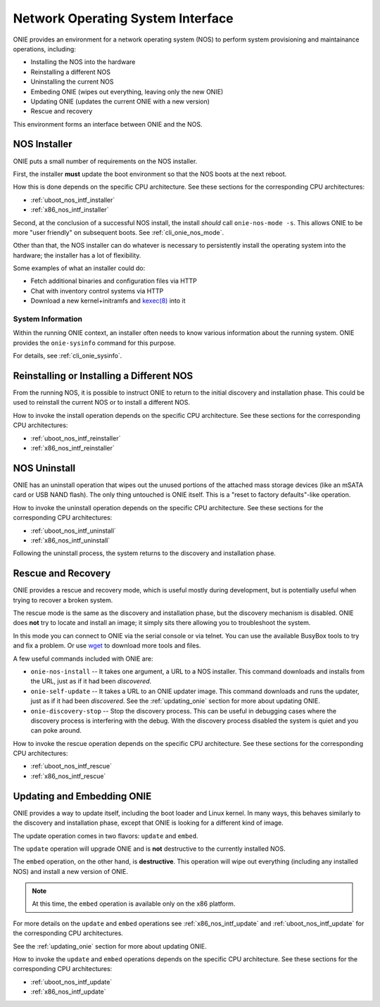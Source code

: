 .. Copyright (C) 2013,2014,2018 Curt Brune <curt@cumulusnetworks.com>
   Copyright (C) 2013-2014 Pete Bratach <pete@cumulusnetworks.com>
   SPDX-License-Identifier:     GPL-2.0

.. _nos_interface:

**********************************
Network Operating System Interface
**********************************

ONIE provides an environment for a network operating system (NOS) to perform 
system provisioning and maintainance operations, including:

- Installing the NOS into the hardware
- Reinstalling a different NOS
- Uninstalling the current NOS
- Embeding ONIE (wipes out everything, leaving only the new ONIE)
- Updating ONIE (updates the current ONIE with a new version)
- Rescue and recovery

This environment forms an interface between ONIE and the NOS.

.. _nos_intf_installer:

NOS Installer
=============

ONIE puts a small number of requirements on the NOS installer.

First, the installer **must** update the boot environment so that the
NOS boots at the next reboot.

How this is done depends on the specific CPU architecture.  See these
sections for the corresponding CPU architectures:

- :ref:`uboot_nos_intf_installer`

- :ref:`x86_nos_intf_installer`

Second, at the conclusion of a successful NOS install, the install
*should* call ``onie-nos-mode -s``.  This allows ONIE to be more "user
friendly" on subsequent boots.  See :ref:`cli_onie_nos_mode`.

Other than that, the NOS installer can do whatever is necessary to
persistently install the operating system into the hardware; the
installer has a lot of flexibility.

Some examples of what an installer could do:

- Fetch additional binaries and configuration files via HTTP
- Chat with inventory control systems via HTTP
- Download a new kernel+initramfs and `kexec(8)
  <http://linux.die.net/man/8/kexec>`_ into it

.. _cmd_onie_sysinfo:

System Information
------------------

Within the running ONIE context, an installer often needs to know
various information about the running system.  ONIE provides the
``onie-sysinfo`` command for this purpose.

For details, see :ref:`cli_onie_sysinfo`.

.. _nos_intf_reinstaller:

Reinstalling or Installing a Different NOS
==========================================

From the running NOS, it is possible to instruct ONIE to return to the
initial discovery and installation phase.  This could be used to
reinstall the current NOS or to install a different NOS.

How to invoke the install operation depends on the specific CPU
architecture.  See these sections for the corresponding CPU
architectures:

- :ref:`uboot_nos_intf_reinstaller`

- :ref:`x86_nos_intf_reinstaller`

.. _nos_intf_uninstall:

NOS Uninstall
=============

ONIE has an uninstall operation that wipes out the unused portions of
the attached mass storage devices (like an mSATA card or USB NAND
flash). The only thing untouched is ONIE itself.  This is a
"reset to factory defaults"-like operation.

How to invoke the uninstall operation depends on the specific CPU
architecture.  See these sections for the corresponding CPU
architectures:

- :ref:`uboot_nos_intf_uninstall`

- :ref:`x86_nos_intf_uninstall`

Following the uninstall process, the system returns to the discovery
and installation phase.

.. _nos_intf_rescue:

Rescue and Recovery
===================

ONIE provides a rescue and recovery mode, which is useful mostly during
development, but is potentially useful when trying to recover a broken
system.

The rescue mode is the same as the discovery and installation phase,
but the discovery mechanism is disabled.  ONIE does **not** try to
locate and install an image; it simply sits there allowing you to
troubleshoot the system.

In this mode you can connect to ONIE via the serial console or via
telnet.  You can use the available BusyBox tools to try and fix a
problem.  Or use `wget <http://linux.die.net/man/1/wget>`_ to download
more tools and files.

A few useful commands included with ONIE are:

- ``onie-nos-install`` -- It takes one argument, a URL to a NOS installer.  This
  command downloads and installs from the URL, just as if it had been
  *discovered*.

- ``onie-self-update`` -- It takes a URL to an ONIE updater image.
  This command downloads and runs the updater, just as if it had been
  *discovered*.  See the :ref:`updating_onie` section for more about
  updating ONIE.

- ``onie-discovery-stop`` -- Stop the discovery process.  This can be
  useful in debugging cases where the discovery process is interfering
  with the debug.  With the discovery process disabled the system is
  quiet and you can poke around.

How to invoke the rescue operation depends on the specific CPU
architecture.  See these sections for the corresponding CPU
architectures:

- :ref:`uboot_nos_intf_rescue`

- :ref:`x86_nos_intf_rescue`

.. _nos_intf_update:

Updating and Embedding ONIE
===========================

ONIE provides a way to update itself, including the boot loader and
Linux kernel.  In many ways, this behaves similarly to the discovery
and installation phase, except that ONIE is looking for a different
kind of image.  

The update operation comes in two flavors: ``update`` and ``embed``.

The ``update`` operation will upgrade ONIE and is **not** destructive
to the currently installed NOS.

The ``embed`` operation, on the other hand, is **destructive**.  This
operation will wipe out everything (including any installed NOS) and
install a new version of ONIE.

.. note:: At this time, the ``embed`` operation is available only on the x86
   platform.

For more details on the ``update`` and ``embed`` operations see
:ref:`x86_nos_intf_update` and :ref:`uboot_nos_intf_update` for the
corresponding CPU architectures.

See the :ref:`updating_onie` section for more about updating ONIE.

How to invoke the ``update`` and ``embed`` operations depends on the
specific CPU architecture.  See these sections for the corresponding
CPU architectures:

- :ref:`uboot_nos_intf_update`

- :ref:`x86_nos_intf_update`
